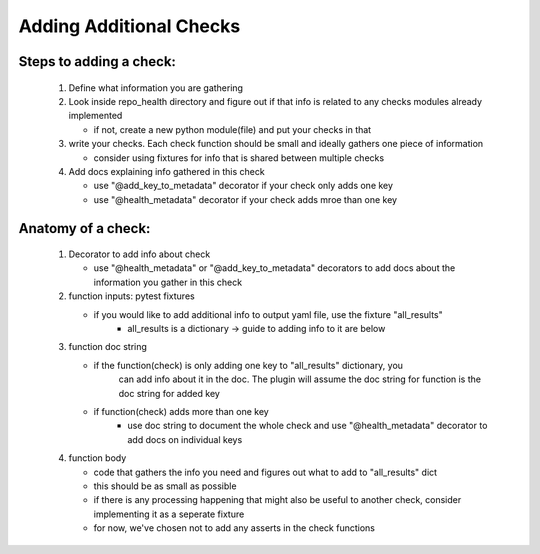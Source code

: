 ========================
Adding Additional Checks
========================

Steps to adding a check:
========================

 1. Define what information you are gathering
 2. Look inside repo_health directory and figure out if that info is related to any checks modules already implemented

    - if not, create a new python module(file) and put your checks in that
 3. write your checks. Each check function should be small and ideally gathers one piece of information

    - consider using fixtures for info that is shared between multiple checks
 4. Add docs explaining info gathered in this check

    - use "@add_key_to_metadata" decorator if your check only adds one key
    - use "@health_metadata" decorator if your check adds mroe than one key



Anatomy of a check:
===================

 1. Decorator to add info about check

    - use "@health_metadata" or "@add_key_to_metadata" decorators to add docs about the information you gather in this check
 2. function inputs: pytest fixtures

    - if you would like to add additional info to output yaml file, use the fixture "all_results"
        - all_results is a dictionary -> guide to adding info to it are below
 3. function doc string

    - if the function(check) is only adding one key to "all_results" dictionary, you
        can add info about it in the doc. The plugin will assume the doc string for function is the doc string for added key
    - if function(check) adds more than one key
        - use doc string to document the whole check and use "@health_metadata" decorator to add docs on individual keys
 4. function body

    - code that gathers the info you need and figures out what to add to "all_results" dict
    - this should be as small as possible
    - if there is any processing happening that might also be useful to another check, consider implementing it as a seperate fixture
    - for now, we've chosen not to add any asserts in the check functions

